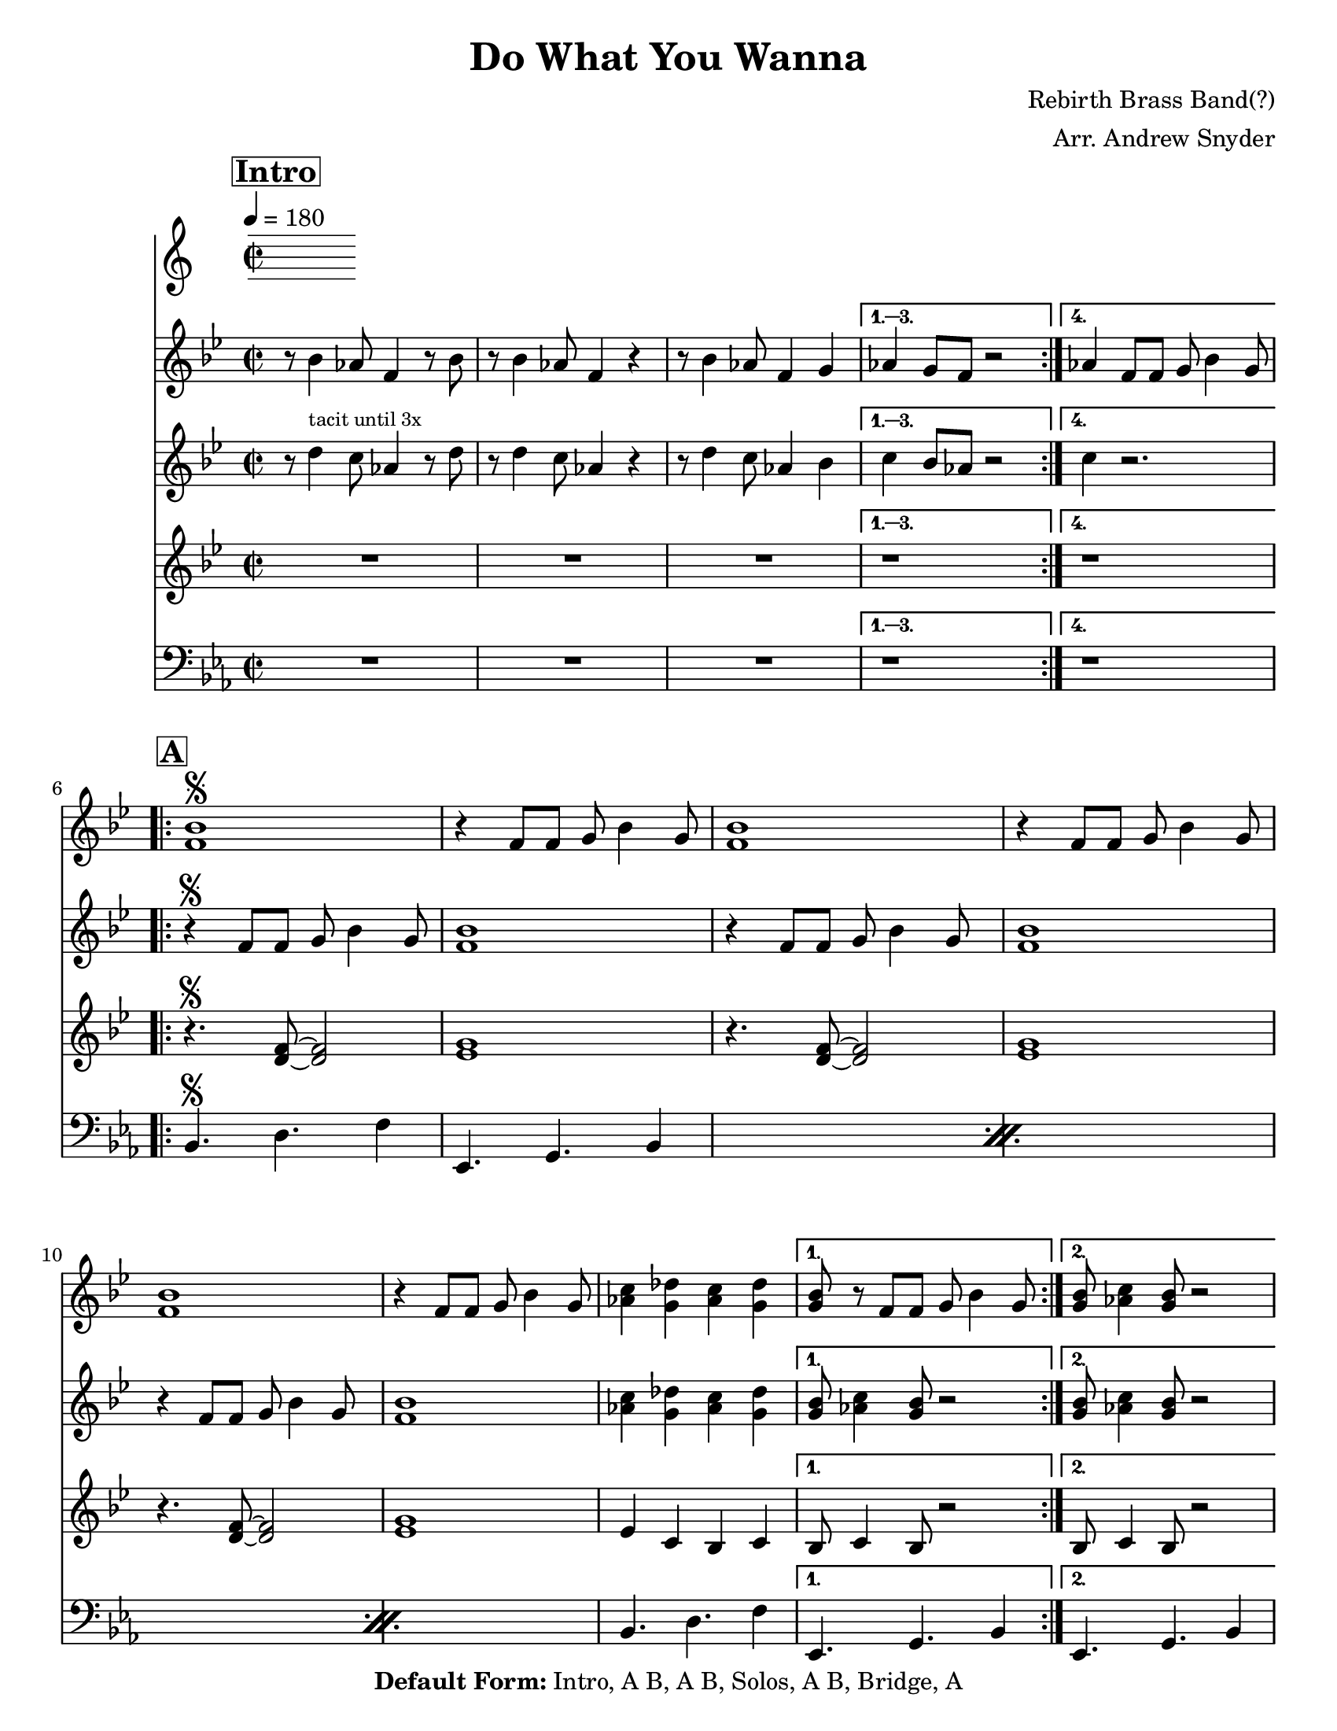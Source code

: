 \version "2.12.3"

\header { 
  tagline = "4/26/2015"
  title = "Do What You Wanna"
  composer = "Rebirth Brass Band(?)"
  arranger = "Arr. Andrew Snyder"

  copyright = \markup {\bold { "Default Form:" }  "Intro, A B, A B, Solos, A B, Bridge, A"}

}

%place a mark at bottom right
markdownright = { \once \override Score.RehearsalMark #'break-visibility = #begin-of-line-invisible \once \override Score.RehearsalMark #'self-alignment-X = #RIGHT \once \override Score.RehearsalMark #'direction = #DOWN }


% music pieces
%part: melody
melody = {
  \relative c'
  {
    \key bes \major
    \time 2/2

    \mark \markup \box \bold "Intro"
    \repeat volta 4 {
      r8 bes'4 aes8 f4 r8 bes8 | r8 bes4 aes8 f4 r4 |
      r8 bes4 aes8 f4 g
    }
    \alternative {
      { as4 g8 f8 r2 }
      { as4 f8 f g bes4 g8 }
    }

\break
    \mark \markup \box \bold "A"
    \repeat volta 2 {
      <f bes>1\segno
      | r4 f8 f g bes4 g8
      <f bes>1
      | r4 f8 f g bes4 g8
      <f bes>1
      
      | r4 f8 f g bes4 g8
      <as c>4 <g des'> <as c> <g des'>  | 
    }
    \alternative {
      { <g bes>8 r f8 f g bes4 g8 }
      { <g bes>8 <as c>4 <g bes>8 r2 }
    }

    \break
    \mark \markup \box \bold "B"
    \repeat volta 2 {
      <bes d>8^\markup { \italic tutti }  <bes d> r4 <as c>8 <as c> r4  |  <g bes>8 <g bes> r4 <f as> <d f>~
      <d f> <f as> <f as> <g bes>  |  <des c'>8 <c bes'> <bes as'>4 r <d f>~
      <d f> <f as> <f as> <g bes>  |  <as des> r <g c> <f bes>  |  r1
    }
    \alternative {
      { r1 }
      { r4 f8^\markup { \tiny "if returning to A" } f \mark \markup { \italic "D.S." } g bes4 g8  }
    }

    \break
    \mark \markup \box \bold "Bridge"
    \repeat volta 2 {
      |  r4^\markup {\italic tutti }   <as des>8 <as des>8~ <as des>4  <g c>8 <g c>~  
      |  <g c>4 <f bes>8 <d as'> <f bes>4 <g c>   |
            |  r4  <as des>8 <as des>8~ <as des>4  <g c>8 <g c>~  
      <g c>4 <f bes>8 <d as'> <f bes>4 <g c>   |
      \break
      |  r4  <as des>8 <as des>8~ <as des>4  <g c>8 <g c>~  
      <g c>4 <f bes>8 <d as'> <f bes>4 <g c>   |
    }
    \alternative {
      {
        r4  <as des>8  <g c>~  <g c>4  <as des>8 <g c>~  |  <g c>4  <c f>8 <bes es>~ <bes es>4  r4  |
      }
      {
        r4 <as c>8 <g bes>~ <g bes>4  <as c>8 <g bes>8~ <g bes>4 f8 f \mark \markup { \italic "D.S." } g bes4 g8 
      }
    }

    \break \mark \markup \box \bold {"Solo Backing"}
    | r2.^\markup { during solos sometimes (groups of 4!) } r8 d8~
    \repeat volta 2 {
      | d f g bes~ bes g8 r4  |
      | r8  <es g>16  [( <f as>)]  <es g>8  r r <es g>16 ([ <f as> ]) <es g>8 d~
    | d f g bes~ bes g8 r4  |
      <as c>4. <g bes>8~  <g bes>4 <g bes>8 d8~ 
    }
  }
}

%part: melodyResponse
melodyResponse = {
  \relative c'
  {
    \key bes \major
    \time 2/2

    \mark \markup \box \bold "Intro"
    \repeat volta 4 {
      r8 d'4^\markup { \tiny "tacit until 3x" } c8 as4 r8 d8 | r8 d4 c8 as4 r4 |
      r8 d4 c8 as4 bes
    }
    \alternative {
      { c4 bes8 as8 r2 }
      { c4 r2. }
    }

    \break
    \mark \markup \box \bold "A"
    \repeat volta 2 {
      | r4\segno f,8 f g bes4 g8
      <f bes>1
      | r4 f8 f g bes4 g8
      <f bes>1
      | r4 f8 f g bes4 g8
      <f bes>1
  
      <as c>4 <g des'> <as c> <g des'>  | 
    }
    \alternative {
      { <g bes>8 <as c>4 <g bes>8 r2 }
      { <g bes>8 <as c>4 <g bes>8 r2 }
    }

    \break
    \mark \markup \box \bold "B"
    \repeat volta 2 {
      <bes d>8^\markup { \italic tutti }  <bes d> r4 <as c>8 <as c> r4  |  <g bes>8 <g bes> r4 <f as> <d f>~
      <d f> <f as> <f as> <g bes>  |  <des c'>8 <c bes'> <bes as'>4 r <d f>~
      <d f> <f as> <f as> <g bes>  |  <as des> r <g c> <f bes>  |  r1
    }
    \alternative {
      { r1 }
      { r1 }
    }

    \break
    \mark \markup \box \bold "Bridge"
    \repeat volta 2 {
      |  r4^\markup {\italic tutti }   <as des>8 <as des>8~ <as des>4  <g c>8 <g c>~  
      |  <g c>4 <f bes>8 <d as'> <f bes>4 <g c>   |
            |  r4  <as des>8 <as des>8~ <as des>4  <g c>8 <g c>~  
      <g c>4 <f bes>8 <d as'> <f bes>4 <g c>   |
      \break
      |  r4  <as des>8 <as des>8~ <as des>4  <g c>8 <g c>~  
      <g c>4 <f bes>8 <d as'> <f bes>4 <g c>   |
    }
    \alternative {
      {
        r4  <as des>8  <g c>~  <g c>4  <as des>8 <g c>~  |  <g c>4  <c f>8 <bes es>~ <bes es>4  r4  |
      }
      {
        r4 <as c>8 <g bes>~ <g bes>4  <as c>8 <g bes>8~ <g bes>4 f8 f g bes4 g8 
      }
    }

    \break \mark \markup \box \bold {"Solo Backing"}
    | r2.^\markup { during solos sometimes (groups of 4!) } r8 d8~
    \repeat volta 2 {
      | d f g bes~ bes g8 r4  |
      | r8  <es g>16  [( <f as>)]  <es g>8  r r <es g>16 ([ <f as> ]) <es g>8 d~
    | d f g bes~ bes g8 r4  |
      <as c>4. <g bes>8~  <g bes>4 <g bes>8 d8~
    }
  }
}

%part: tenor
tenor = {
  \relative c'
  {
    \key bes \major
    \time 2/2

    \mark \markup \box \bold "Intro"
    \repeat volta 4 {
      R1*3
    }
    \alternative {
      { r1 }
      { r1 }
    }

    \break
    \mark \markup \box \bold "A"
    \repeat volta 2 {
      r4.\segno <d f>8~ <d f>2
      <es g>1
      r4.  <d f>8~ <d f>2
      <es g>1
      r4.  <d f>8~ <d f>2
      <es g>1
      | es4 c bes c 
    }
    \alternative {
      { |  bes8 c4 bes8 r2 | }
      { |  bes8 c4 bes8 r2 | }
    }

    \break
    \mark \markup \box \bold "B"
    \repeat volta 2 {
      <bes' d>8^\markup {\italic tutti }  <bes d> r4 <as c>8 <as c> r4  |  <g bes>8 <g bes> r4 <f as> <d f>~
      <d f> <f as> <f as> <g bes>  |  <des c'>8 <c bes'> <bes as'>4 r <d f>~
      <d f> <f as> <f as> <g bes>  |  <as des> r <g c> <f bes>  |  r1
    }
    \alternative {
      { r1 }
      { \mark \markup { \italic "D.S." } r1 }
    }

    \break
    \mark \markup \box \bold "Bridge"
    \repeat volta 2 {
      |  r4^\markup {\italic tutti }   <as des>8 <as des>8~ <as des>4  <g c>8 <g c>~  
      |  <g c>4 <f bes>8 <d as'> <f bes>4 <g c>   |
            |  r4  <as des>8 <as des>8~ <as des>4  <g c>8 <g c>~  
      <g c>4 <f bes>8 <d as'> <f bes>4 <g c>   |
      \break
      |  r4  <as des>8 <as des>8~ <as des>4  <g c>8 <g c>~  
      <g c>4 <f bes>8 <d as'> <f bes>4 <g c>  |
    }
    \alternative {
      {
        r4  <as des>8  <g c>~  <g c>4  <as des>8 <g c>~  |  <g c>4  <c f>8 <bes es>~ <bes es>4  r4  |
      }
      {
           r4 <as c>8 <g bes>~ <g bes>4  <as c>8 <g bes>8~ <g bes>4 f8 f \mark \markup { \italic "D.S." }  g bes4 g8 
      }
    }

    \break \mark \markup \box \bold {"Solo Backing"}
    | r2.^\markup { during solos sometimes (groups of 4!) } r8 d8~
    \repeat volta 2 {
      | d f g bes~ bes g8 r4  |
      | r8  <es g>16  [( <f as>)]  <es g>8  r r <es g>16 ([ <f as> ]) <es g>8 d~
    | d f g bes~ bes g8 r4  |
      <as c>4. <g bes>8~  <g bes>4 <g bes>8 d8~
    }
  }
}

%part: words
words = \markup { }

%part: changes
changes = \chordmode { }

%part: bass
bass = {
  \relative c
  {
    \key es \major
    \time 2/2

    \mark \markup \box \bold "Intro"
    \repeat volta 4 {
      R1*3
    }
    \alternative {
      { r1 }
      { r1 }
    }

    \break
    \mark \markup \box \bold "A"
    \repeat volta 2 {
      \repeat percent 3 { bes4.\segno d f4  |  es,4. g bes4
      }
       bes4. d f4  |  
    }
    \alternative {
      { es,4. g bes4 }
      { es,4. g bes4 }
    }
    

    \break
    \mark \markup \box \bold "B"
    \repeat volta 2 {
      \repeat percent 3 { bes4. d f4  |  es,4. g bes4 }
      bes4. d f4
    }
    \alternative {
      { es,4. g bes4 }
      { es,4. g  \mark \markup { \italic "D.S." } bes4 }
    }
    \break
    \mark \markup \box \bold "Bridge"
    \repeat volta 2 {
      \repeat percent 3 { bes4 r2.  |  r4 bes r bes  | }
    }
    \alternative {
      { bes4 r2.  | r4 bes r bes  | }
      { bes4 r4 r4. bes8~  | bes2. \mark \markup { \italic "D.S." }  r4 | }
    }
  }
}

%\tempo 4=180
%%Generated layout
%------------------Code to 'naturalize' music - get rid of double-sharps, E#, etc.-----------------
#(define (naturalize-pitch p)
   (let ((o (ly:pitch-octave p))
         (a (* 4 (ly:pitch-alteration p)))
         ;; alteration, a, in quarter tone steps,
         ;; for historical reasons
         (n (ly:pitch-notename p)))
     (cond
      ((and (> a 1) (or (eq? n 6) (eq? n 2)))
       (set! a (- a 2))
       (set! n (+ n 1)))
      ((and (< a -1) (or (eq? n 0) (eq? n 3)))
       (set! a (+ a 2))
       (set! n (- n 1))))
     (cond
      ((> a 2) (set! a (- a 4)) (set! n (+ n 1)))
      ((< a -2) (set! a (+ a 4)) (set! n (- n 1))))
     (if (< n 0) (begin (set! o (- o 1)) (set! n (+ n 7))))
     (if (> n 6) (begin (set! o (+ o 1)) (set! n (- n 7))))
     (ly:make-pitch o n (/ a 4))))

#(define (naturalize music)
   (let ((es (ly:music-property music 'elements))
         (e (ly:music-property music 'element))
         (p (ly:music-property music 'pitch)))
     (if (pair? es)
         (ly:music-set-property!
          music 'elements
          (map (lambda (x) (naturalize x)) es)))
     (if (ly:music? e)
         (ly:music-set-property!
          music 'element
          (naturalize e)))
     (if (ly:pitch? p)
         (begin
          (set! p (naturalize-pitch p))
          (ly:music-set-property! music 'pitch p)))
     music))

naturalizeMusic =
#(define-music-function (parser location m)
   (ly:music?)
   (naturalize m))
%-----------------End Naturalization code---------------

#(set-default-paper-size "letter")
\book {
  \score { <<
    \set Score.markFormatter = #format-mark-box-numbers
    \override MultiMeasureRest #'expand-limit = #1

    \new Staff \with { \consists "Volta_engraver" } {  \set Staff.midiInstrument = #"trumpet" \clef treble
                                                       \tempo  4=180
                                                       \override Score.RehearsalMark #'self-alignment-X = #LEFT
                                                       \melody
    }
    \new Staff \with { \consists "Volta_engraver" } {  \set Staff.midiInstrument = #"trumpet" \clef treble
                                                       \override Score.RehearsalMark #'self-alignment-X = #LEFT
                                                       \melodyResponse
    }
    \new Staff \with { \consists "Volta_engraver" } {  \set Staff.midiInstrument = #"trombone" \clef treble
                                                       \override Score.RehearsalMark #'self-alignment-X = #LEFT
                                                       \tenor
    }
    \new Staff \with { \consists "Volta_engraver" } {  \set Staff.midiInstrument = #"tuba" \clef bass
                                                       \override Score.RehearsalMark #'self-alignment-X = #LEFT
                                                       \bass
    }
           >> \layout { \context { \Score \remove "Volta_engraver" } } }  
}



#(set-default-paper-size "letter")
\book {   \bookOutputSuffix "C_melody"
        \header {
          poet = "Melody in C"
        }
  \score { <<
    \set Score.markFormatter = #format-mark-box-numbers

    \new Staff \with { \consists "Volta_engraver" } {  \set Staff.midiInstrument = #"trumpet" \clef treble
                                                       \tempo  4=180
                                                       \override Score.RehearsalMark #'self-alignment-X = #LEFT
                                                       \melody
    }
    \new Staff \with { \consists "Volta_engraver" } {  \set Staff.midiInstrument = #"trumpet" \clef treble
                                                       \override Score.RehearsalMark #'self-alignment-X = #LEFT
                                                       \melodyResponse
    }
           >> \layout { \context { \Score \remove "Volta_engraver" } } }  
}


#(set-default-paper-size "letter")
\book { \bookOutputSuffix "Bb_melody"
        \header {
          poet = "Melody in Bb"
        }
  \score { <<
    \set Score.markFormatter = #format-mark-box-numbers

    \new Staff \with { \consists "Volta_engraver" } {  \set Staff.midiInstrument = #"trumpet" \clef treble
                                                       \tempo  4=180
                                                       \override Score.RehearsalMark #'self-alignment-X = #LEFT
                                                       \transpose c d  %% TRANSPOSES NOTES
                                                       \melody
    }
    \new Staff \with { \consists "Volta_engraver" } {  \set Staff.midiInstrument = #"trumpet" \clef treble
                                                       \override Score.RehearsalMark #'self-alignment-X = #LEFT
                                                       \transpose c d  %% TRANSPOSES NOTES
                                                       \melodyResponse
    }
           >> \layout { \context { \Score \remove "Volta_engraver" } } }  
}


#(set-default-paper-size "letter")
\book {   \bookOutputSuffix "Eb_melody"
        \header {
          poet = "Melody in Eb"
        }
  \score { <<
    \set Score.markFormatter = #format-mark-box-numbers

    \new Staff \with { \consists "Volta_engraver" } {  \set Staff.midiInstrument = #"trumpet" \clef treble
                                                       \tempo  4=180
                                                       \override Score.RehearsalMark #'self-alignment-X = #LEFT
                                                       \transpose c a  %% TRANSPOSES NOTES
                                                       \melody
    }
    \new Staff \with { \consists "Volta_engraver" } {  \set Staff.midiInstrument = #"trumpet" \clef treble
                                                       \override Score.RehearsalMark #'self-alignment-X = #LEFT
                                                       \transpose c a  %% TRANSPOSES NOTES
                                                       \melodyResponse
    }
           >> \layout { \context { \Score \remove "Volta_engraver" } } }  
}




#(set-default-paper-size "letter")
\book { \bookOutputSuffix "C_tenor"
        \header {
          poet = "Tenor backing part in C"
        }
  \score { <<
    \set Score.markFormatter = #format-mark-box-numbers

    \new Staff \with { \consists "Volta_engraver" } {  \set Staff.midiInstrument = #"trumpet" \clef treble
                                                       \tempo  4=180
                                                       \override Score.RehearsalMark #'self-alignment-X = #LEFT
                                                       \tenor
    }
           >> \layout { \context { \Score \remove "Volta_engraver" } } }  
}



#(set-default-paper-size "letter")
\book { \bookOutputSuffix "Bb_tenor"
        \header {
          poet = "Tenor backing part in Bb"
        }
  \score { <<
    \set Score.markFormatter = #format-mark-box-numbers

    \new Staff \with { \consists "Volta_engraver" } {  \set Staff.midiInstrument = #"trumpet" \clef treble
                                                       \tempo  4=180
                                                       \override Score.RehearsalMark #'self-alignment-X = #LEFT
                                                                   \transpose c d  %% TRANSPOSES NOTES
                                                       \tenor
    }
           >> \layout { \context { \Score \remove "Volta_engraver" } } }  
}


#(set-default-paper-size "letter")
\book {   \bookOutputSuffix "Eb_tenor"
        \header {
          poet = "Tenor backing part in Eb"
        }
  \score { <<
    \set Score.markFormatter = #format-mark-box-numbers

    \new Staff \with { \consists "Volta_engraver" } {  \set Staff.midiInstrument = #"trumpet" \clef treble
                                                       \tempo  4=180
                                                       \override Score.RehearsalMark #'self-alignment-X = #LEFT
                                                                   \transpose c a  %% TRANSPOSES NOTES

\tenor
    }
           >> \layout { \context { \Score \remove "Volta_engraver" } } }  
}


#(set-default-paper-size "letter")
\book { \bookOutputSuffix "Tuba"
        \header {
          poet = "Bass"
        }
  \score { <<
    \set Score.markFormatter = #format-mark-box-numbers

    \new Staff \with { \consists "Volta_engraver" } {  \set Staff.midiInstrument = #"trumpet" \clef bass
                                                       \tempo  4=180
                                                       \override Score.RehearsalMark #'self-alignment-X = #LEFT

                                                       \bass
    }
           >> \layout { \context { \Score \remove "Volta_engraver" } } }  
}